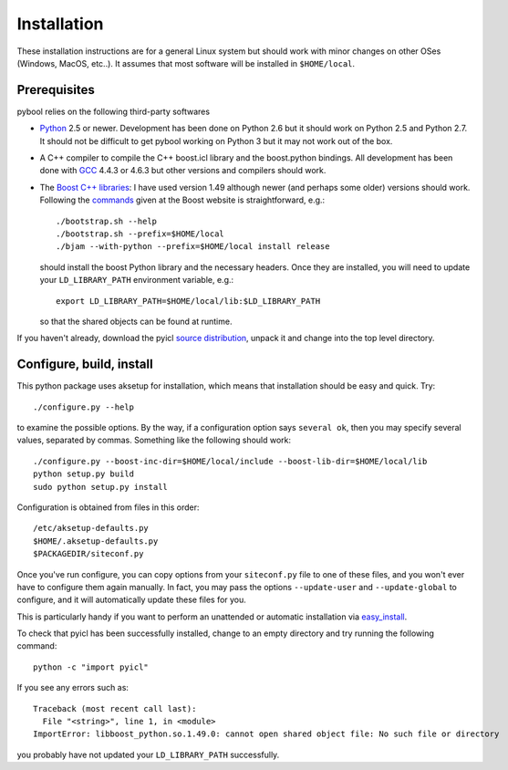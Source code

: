 ..
.. Copyright John Reid 2012
..
.. This is a reStructuredText document. If you are reading this in text format, it can be 
.. converted into a more readable format by using Docutils_ tools such as rst2html.
..

.. _Docutils: http://docutils.sourceforge.net/docs/user/tools.html



Installation
============

These installation instructions are for a general Linux system but should work with minor 
changes on other OSes (Windows, MacOS, etc..). It assumes that most software will be
installed in ``$HOME/local``.



Prerequisites
-------------

pybool relies on the following third-party softwares

- Python_ 2.5 or newer. Development has been
  done on Python 2.6 but it should work on Python 2.5 and Python 2.7. It
  should not be difficult to get pybool working on Python 3 but it may not work
  out of the box.
  
- A C++ compiler to compile the C++ boost.icl library and the boost.python bindings.
  All development has been
  done with GCC_ 4.4.3 or 4.6.3 but other versions and compilers should work.

- The `Boost C++ libraries`_: I have used version 1.49 although newer (and
  perhaps some older) versions should work.
  Following the commands_ given at the Boost website is straightforward, e.g.::
  
    ./bootstrap.sh --help
    ./bootstrap.sh --prefix=$HOME/local
    ./bjam --with-python --prefix=$HOME/local install release
  
  should install the boost Python library and the necessary headers. Once they are installed,
  you will need to update your ``LD_LIBRARY_PATH`` environment variable, e.g.::
  
    export LD_LIBRARY_PATH=$HOME/local/lib:$LD_LIBRARY_PATH
  
  so that the shared objects can be found at runtime.
        


.. _Python: http://www.python.org/
.. _GCC: http://gcc.gnu.org/
.. _Boost C++ libraries: http://www.boost.org/
.. _commands: http://www.boost.org/doc/libs/1_45_0/more/getting_started/unix-variants.html#easy-build-and-install


If you haven't already, download the
pyicl `source distribution`_, unpack it and change into the top level directory. 

.. _source distribution: http://pypi.python.org/pypi/PyICL/



Configure, build, install
-------------------------

This python package uses aksetup for installation, which means that
installation should be easy and quick. Try::
  
  ./configure.py --help

to examine the possible options. By the way, if a configuration option says ``several ok``,
then you may specify several values, separated by commas. Something like the
following should work::

  ./configure.py --boost-inc-dir=$HOME/local/include --boost-lib-dir=$HOME/local/lib
  python setup.py build
  sudo python setup.py install
  
Configuration is obtained from files in this order::

  /etc/aksetup-defaults.py
  $HOME/.aksetup-defaults.py
  $PACKAGEDIR/siteconf.py

Once you've run configure, you can copy options from your ``siteconf.py`` file to
one of these files, and you won't ever have to configure them again manually.
In fact, you may pass the options ``--update-user`` and ``--update-global`` to
configure, and it will automatically update these files for you.

This is particularly handy if you want to perform an unattended or automatic
installation via easy_install_.

.. _easy_install: http://packages.python.org/distribute/easy_install.html
.. _pip: http://pypi.python.org/pypi/pip

To check that pyicl has been successfully installed, change to an empty directory and
try running the following command::

  python -c "import pyicl"

If you see any errors such as::

  Traceback (most recent call last):
    File "<string>", line 1, in <module>
  ImportError: libboost_python.so.1.49.0: cannot open shared object file: No such file or directory

you probably have not updated your ``LD_LIBRARY_PATH`` successfully.





